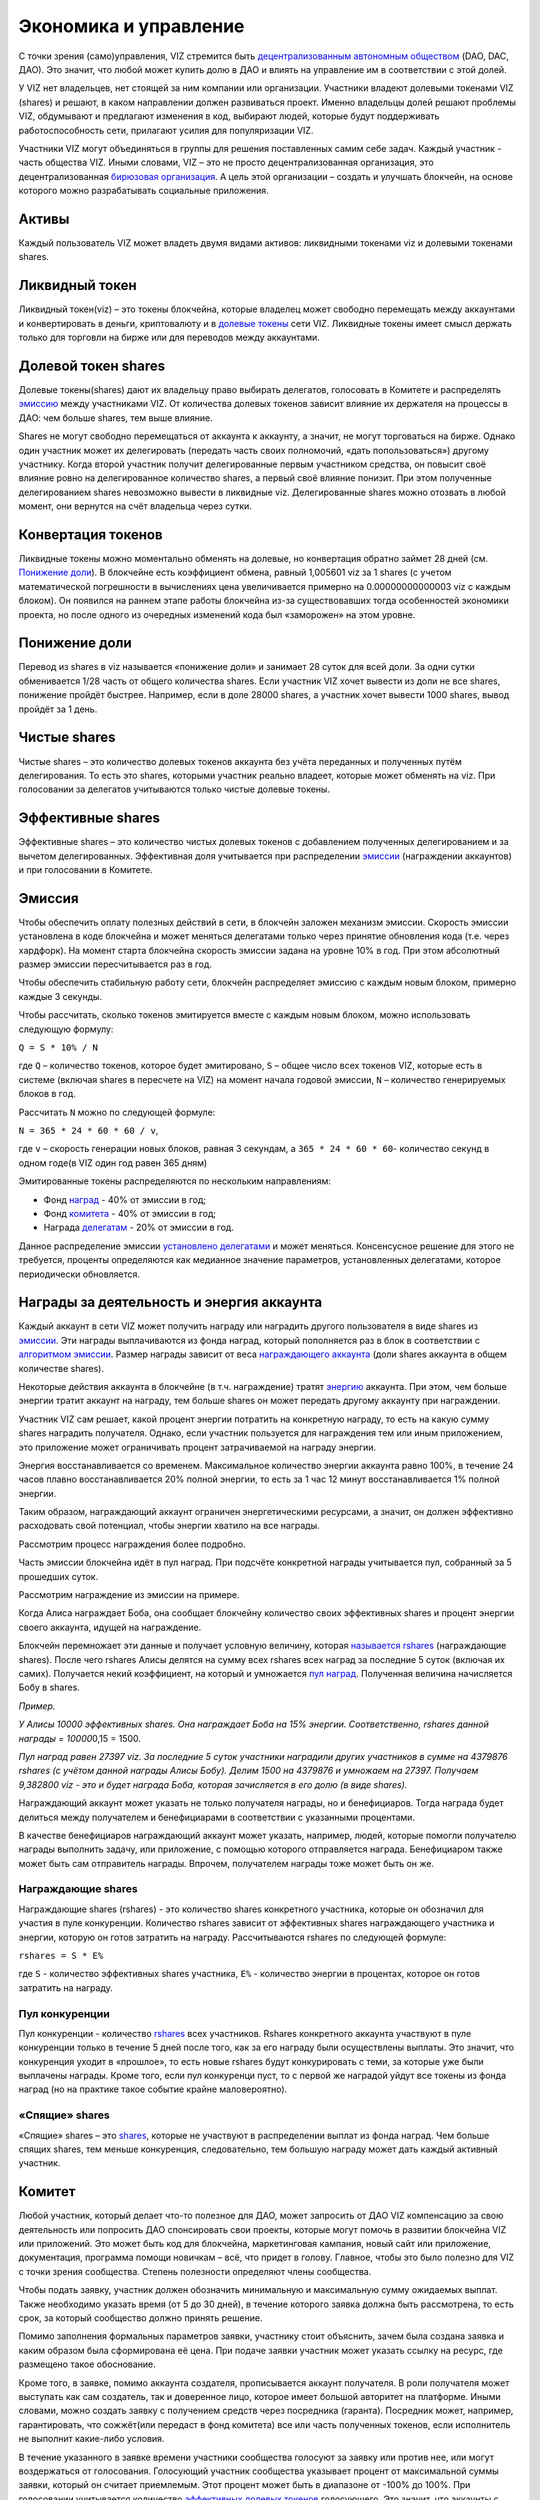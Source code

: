 .. _economy:

Экономика и управление
======================

С точки зрения (само)управления, VIZ стремится быть `децентрализованным
автономным обществом <./glossary.html#dao>`__ (DAO, DAC, ДАО). Это
значит, что любой может купить долю в ДАО и влиять на управление им в
соответствии с этой долей.

У VIZ нет владельцев, нет стоящей за ним компании или организации.
Участники владеют долевыми токенами VIZ (shares) и решают, в каком
направлении должен развиваться проект. Именно владельцы долей решают
проблемы VIZ, обдумывают и предлагают изменения в код, выбирают людей,
которые будут поддерживать работоспособность сети, прилагают усилия для
популяризации VIZ.

Участники VIZ могут объединяться в группы для решения поставленных самим
себе задач. Каждый участник - часть общества VIZ. Иными словами, VIZ –
это не просто децентрализованная организация, это децентрализованная
`бирюзовая организация <./glossary.html#teal>`__. А цель этой
организации – создать и улучшать блокчейн, на основе которого можно
разрабатывать социальные приложения.

.. _assets:

Активы
------

Каждый пользователь VIZ может владеть двумя видами активов: ликвидными
токенами viz и долевыми токенами shares.

.. _viz-token:

Ликвидный токен
---------------

Ликвидный токен(viz) – это токены блокчейна, которые владелец может
свободно перемещать между аккаунтами и конвертировать в деньги,
криптовалюту и в `долевые токены <#shares>`__ сети VIZ. Ликвидные токены
имеет смысл держать только для торговли на бирже или для переводов между
аккаунтами.

.. _shares:

Долевой токен shares
--------------------

Долевые токены(shares) дают их владельцу право выбирать делегатов,
голосовать в Комитете и распределять `эмиссию <#emission>`__ между
участниками VIZ. От количества долевых токенов зависит влияние их
держателя на процессы в ДАО: чем больше shares, тем выше влияние.

Shares не могут свободно перемещаться от аккаунта к аккаунту, а значит,
не могут торговаться на бирже. Однако один участник может их
делегировать (передать часть своих полномочий, «дать попользоваться»)
другому участнику. Когда второй участник получит делегированные первым
участником средства, он повысит своё влияние ровно на делегированное
количество shares, а первый своё влияние понизит. При этом полученные
делегированием shares невозможно вывести в ликвидные viz. Делегированные
shares можно отозвать в любой момент, они вернутся на счёт владельца
через сутки.

.. _conversion:

Конвертация токенов
-------------------

Ликвидные токены можно моментально обменять на долевые, но конвертация
обратно займет 28 дней (см. `Понижение доли <#shares-reduction>`__). В
блокчейне есть коэффициент обмена, равный 1,005601 viz за 1 shares (с
учетом математической погрешности в вычислениях цена увеличивается
примерно на 0.00000000000003 viz с каждым блоком). Он появился на раннем
этапе работы блокчейна из-за существовавших тогда особенностей экономики
проекта, но после одного из очередных изменений кода был «заморожен» на
этом уровне.

.. _shares-reduction:

Понижение доли
--------------

Перевод из shares в viz называется «понижение доли» и занимает 28 суток
для всей доли. За одни сутки обменивается 1/28 часть от общего
количества shares. Если участник VIZ хочет вывести из доли не все
shares, понижение пройдёт быстрее. Например, если в доле 28000 shares, а
участник хочет вывести 1000 shares, вывод пройдёт за 1 день.

.. _clear-shares:

Чистые shares
-------------

Чистые shares – это количество долевых токенов аккаунта без учёта
переданных и полученных путём делегирования. То есть это shares,
которыми участник реально владеет, которые может обменять на viz. При
голосовании за делегатов учитываются только чистые долевые токены.

.. _effective-shares:

Эффективные shares
------------------

Эффективные shares – это количество чистых долевых токенов с добавлением
полученных делегированием и за вычетом делегированных. Эффективная доля
учитывается при распределении `эмиссии <#emission>`__ (награждении
аккаунтов) и при голосовании в Комитете.

.. _emission:

Эмиссия
-------

Чтобы обеспечить оплату полезных действий в сети, в блокчейн заложен
механизм эмиссии. Скорость эмиссии установлена в коде блокчейна и может
меняться делегатами только через принятие обновления кода (т.е. через
хардфорк). На момент старта блокчейна скорость эмиссии задана на уровне
10% в год. При этом абсолютный размер эмиссии пересчитывается раз в год.

Чтобы обеспечить стабильную работу сети, блокчейн распределяет эмиссию с
каждым новым блоком, примерно каждые 3 секунды.

Чтобы рассчитать, сколько токенов эмитируется вместе с каждым новым
блоком, можно использовать следующую формулу:

``Q = S * 10% / N``

где ``Q`` – количество токенов, которое будет эмитировано, ``S`` – общее
число всех токенов VIZ, которые есть в системе (включая shares в
пересчете на VIZ) на момент начала годовой эмиссии, ``N`` – количество
генерируемых блоков в год.

Рассчитать ``N`` можно по следующей формуле:

``N = 365 * 24 * 60 * 60 / v``,

где ``v`` – скорость генерации новых блоков, равная 3 секундам, а
``365 * 24 * 60 * 60``- количество секунд в одном годе(в VIZ один год
равен 365 дням)

Эмитированные токены распределяются по нескольким направлениям:

.. container::
   :name: emission-directions

   -  Фонд `наград <#awards>`__ - 40% от эмиссии в год;
   -  Фонд `комитета <#committee>`__ - 40% от эмиссии в год;
   -  Награда `делегатам <./witnesses.html>`__ - 20% от эмиссии в год.

Данное распределение эмиссии `установлено
делегатами <./witnesses.html##inflation-witness-percent>`__ и может
меняться. Консенсусное решение для этого не требуется, проценты
определяются как медианное значение параметров, установленных
делегатами, которое периодически обновляется.

.. _awards:

Награды за деятельность и энергия аккаунта
------------------------------------------

Каждый аккаунт в сети VIZ может получить награду или наградить другого
пользователя в виде shares из `эмиссии <#emission>`__. Эти награды
выплачиваются из фонда наград, который пополняется раз в блок в
соответствии с `алгоритмом эмиссии <#emission-directions>`__. Размер
награды зависит от веса `награждающего аккаунта <#effective-shares>`__
(доли shares аккаунта в общем количестве shares).

Некоторые действия аккаунта в блокчейне (в т.ч. награждение) тратят
`энергию <./accounts.html#energy>`__ аккаунта. При этом, чем больше
энергии тратит аккаунт на награду, тем больше shares он может передать
другому аккаунту при награждении.

Участник VIZ сам решает, какой процент энергии потратить на конкретную
награду, то есть на какую сумму shares наградить получателя. Однако,
если участник пользуется для награждения тем или иным приложением, это
приложение может ограничивать процент затрачиваемой на награду энергии.

Энергия восстанавливается со временем. Максимальное количество энергии
аккаунта равно 100%, в течение 24 часов плавно восстанавливается 20%
полной энергии, то есть за 1 час 12 минут восстанавливается 1% полной
энергии.

Таким образом, награждающий аккаунт ограничен энергетическими ресурсами,
а значит, он должен эффективно расходовать свой потенциал, чтобы энергии
хватило на все награды.

Рассмотрим процесс награждения более подробно.

Часть эмиссии блокчейна идёт в пул наград. При подсчёте конкретной
награды учитывается пул, собранный за 5 прошедших суток.

Рассмотрим награждение из эмиссии на примере.

Когда Алиса награждает Боба, она сообщает блокчейну количество своих
эффективных shares и процент энергии своего аккаунта, идущей на
награждение.

Блокчейн перемножает эти данные и получает условную величину, которая
`называется rshares <#rshares>`__ (награждающие shares). После чего
rshares Алисы делятся на сумму всех rshares всех наград за последние 5
суток (включая их самих). Получается некий коэффициент, на который и
умножается `пул наград <#emission-directions>`__. Полученная величина
начисляется Бобу в shares.

*Пример.*

*У Алисы 10000 эффективных shares. Она награждает Боба на 15% энергии.
Соответственно, rshares данной награды = 10000*\ 0,15 = 1500.

*Пул наград равен 27397 viz. За последние 5 суток участники наградили
других участников в сумме на 4379876 rshares (с учётом данной награды
Алисы Бобу). Делим 1500 на 4379876 и умножаем на 27397. Получаем
9,382800 viz - это и будет награда Боба, которая зачисляется в его долю
(в виде shares).*

Награждающий аккаунт может указать не только получателя награды, но и
бенефициаров. Тогда награда будет делиться между получателем и
бенефициарами в соответствии с указанными процентами.

В качестве бенефициаров награждающий аккаунт может указать, например,
людей, которые помогли получателю награды выполнить задачу, или
приложение, с помощью которого отправляется награда. Бенефициаром также
может быть сам отправитель награды. Впрочем, получателем награды тоже
может быть он же.

.. _rshares:

Награждающие shares
~~~~~~~~~~~~~~~~~~~

Награждающие shares (rshares) - это количество shares конкретного
участника, которые он обозначил для участия в пуле конкуренции.
Количество rshares зависит от эффективных shares награждающего участника
и энергии, которую он готов затратить на награду. Рассчитываются rshares
по следующей формуле:

``rshares = S * E%``

где ``S`` - количество эффективных shares участника, ``E%`` - количество
энергии в процентах, которое он готов затратить на награду.

Пул конкуренции
~~~~~~~~~~~~~~~

Пул конкуренции - количество `rshares <#rshares>`__ всех участников.
Rshares конкретного аккаунта участвуют в пуле конкуренции только в
течение 5 дней после того, как за его награду были осуществлены выплаты.
Это значит, что конкуренция уходит в «прошлое», то есть новые rshares
будут конкурировать с теми, за которые уже были выплачены награды. Кроме
того, если пул конкуренци пуст, то с первой же наградой уйдут все токены
из фонда наград (но на практике такое событие крайне маловероятно).

«Спящие» shares
~~~~~~~~~~~~~~~

«Спящие» shares – это `shares <#shares>`__, которые не участвуют в
распределении выплат из фонда наград. Чем больше спящих shares, тем
меньше конкуренция, следовательно, тем большую награду может дать каждый
активный участник.

.. _committee:

Комитет
-------

Любой участник, который делает что-то полезное для ДАО, может запросить
от ДАО VIZ компенсацию за свою деятельность или попросить ДАО
спонсировать свои проекты, которые могут помочь в развитии блокчейна VIZ
или приложений. Это может быть код для блокчейна, маркетинговая
кампания, новый сайт или приложение, документация, программа помощи
новичкам – всё, что придет в голову. Главное, чтобы это было полезно для
VIZ с точки зрения сообщества. Степень полезности определяют члены
сообщества.

Чтобы подать заявку, участник должен обозначить минимальную и
максимальную сумму ожидаемых выплат. Также необходимо указать время (от
5 до 30 дней), в течение которого заявка должна быть рассмотрена, то
есть срок, за который сообщество должно принять решение.

Помимо заполнения формальных параметров заявки, участнику стоит
объяснить, зачем была создана заявка и каким образом была сформирована
её цена. При подаче заявки участник может указать ссылку на ресурс, где
размещено такое обоснование.

Кроме того, в заявке, помимо аккаунта создателя, прописывается аккаунт
получателя. В роли получателя может выступать как сам создатель, так и
доверенное лицо, которое имеет большой авторитет на платформе. Иными
словами, можно создать заявку с получением средств через посредника
(гаранта). Посредник может, например, гарантировать, что сожжёт(или
передаст в фонд комитета) все или часть полученных токенов, если
исполнитель не выполнит какие-либо условия.

В течение указанного в заявке времени участники сообщества голосуют за
заявку или против нее, или могут воздержаться от голосования. Голосующий
участник сообщества указывает процент от максимальной суммы заявки,
который он считает приемлемым. Этот процент может быть в диапазоне от
-100% до 100%. При голосовании учитывается количество `эффективных
долевых токенов <#effective-shares>`__ голосующего. Это значит, что
аккаунты с большим весом оказывают большее влияние на исход заявки, чем
аккаунты с меньшим весом.

Заявка считается принятой, если по истечении указанного срока она
получает как минимум 10% (`устанавливается
делегатами <./witnesses.html##committee-request-approve-min-percent>`__)
от всех возможных голосов, то есть от всех shares в системе (учитываются
голоса и за, и против). Затем блокчейн вычисляет средневзвешенный
процент за заявку и сумму к получению. Если сумма окажется больше или
равна минимальной сумме заявки, то заявка будет одобрена, и получателю
выплатят одобренную сумму. В противном случае заявка будет отклонена.
Также заявка может быть отменена самим создателем, если он передумает.
